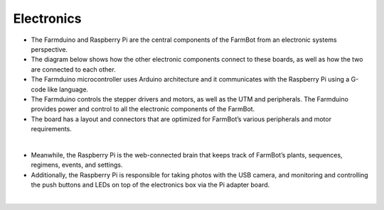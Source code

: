 Electronics
===================

- The Farmduino and Raspberry Pi are the central components of the FarmBot from an electronic systems perspective.

- The diagram below shows how the other electronic components connect to these boards, as well as how the two are connected to each other.

- The Farmduino microcontroller uses Arduino architecture and it communicates with the Raspberry Pi using a G-code like language.

- The Farmduino controls the stepper drivers and motors, as well as the UTM and peripherals. The Farmduino provides power and control to all the electronic components of the FarmBot.

- The board has a layout and connectors that are optimized for FarmBot’s various peripherals and motor requirements.

.. thumbnail:: /_images/hardware/4.electronics/electronics_diagram.jpg

|

- Meanwhile, the Raspberry Pi is the web-connected brain that keeps track of FarmBot’s plants, sequences, regimens, events, and settings.

- Additionally, the Raspberry Pi is responsible for taking photos with the USB camera, and monitoring and controlling the push buttons and LEDs on top of the electronics box via the Pi adapter board.

.. thumbnail:: /_images/hardware/4.electronics/raspberry_pi_diagram.png

|

